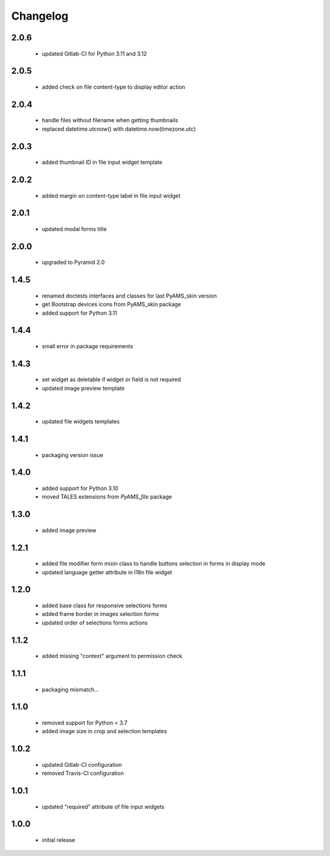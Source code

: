 Changelog
=========

2.0.6
-----
 - updated Gitlab-CI for Python 3.11 and 3.12

2.0.5
-----
 - added check on file content-type to display editor action

2.0.4
-----
 - handle files without filename when getting thumbnails
 - replaced datetime.utcnow() with datetime.now(timezone.utc)

2.0.3
-----
 - added thumbnail ID in file input widget template

2.0.2
-----
 - added margin on content-type label in file input widget

2.0.1
-----
 - updated modal forms title

2.0.0
-----
 - upgraded to Pyramid 2.0

1.4.5
-----
 - renamed doctests interfaces and classes for last PyAMS_skin version
 - get Bootstrap devices icons from PyAMS_skin package
 - added support for Python 3.11

1.4.4
-----
 - small error in package requirements

1.4.3
-----
 - set widget as deletable if widget or field is not required
 - updated image preview template

1.4.2
-----
 - updated file widgets templates

1.4.1
-----
 - packaging version issue

1.4.0
-----
 - added support for Python 3.10
 - moved TALES extensions from *PyAMS_file* package

1.3.0
-----
 - added image preview

1.2.1
-----
 - added file modifier form mixin class to handle buttons selection in forms in display mode
 - updated language getter attribute in I18n file widget

1.2.0
-----
 - added base class for responsive selections forms
 - added frame border in images selection forms
 - updated order of selections forms actions

1.1.2
-----
 - added missing "context" argument to permission check

1.1.1
-----
 - packaging mismatch...

1.1.0
-----
 - removed support for Python < 3.7
 - added image size in crop and selection templates

1.0.2
-----
 - updated Gitlab-CI configuration
 - removed Travis-CI configuration

1.0.1
-----
 - updated "required" attribute of file input widgets

1.0.0
-----
 - initial release
